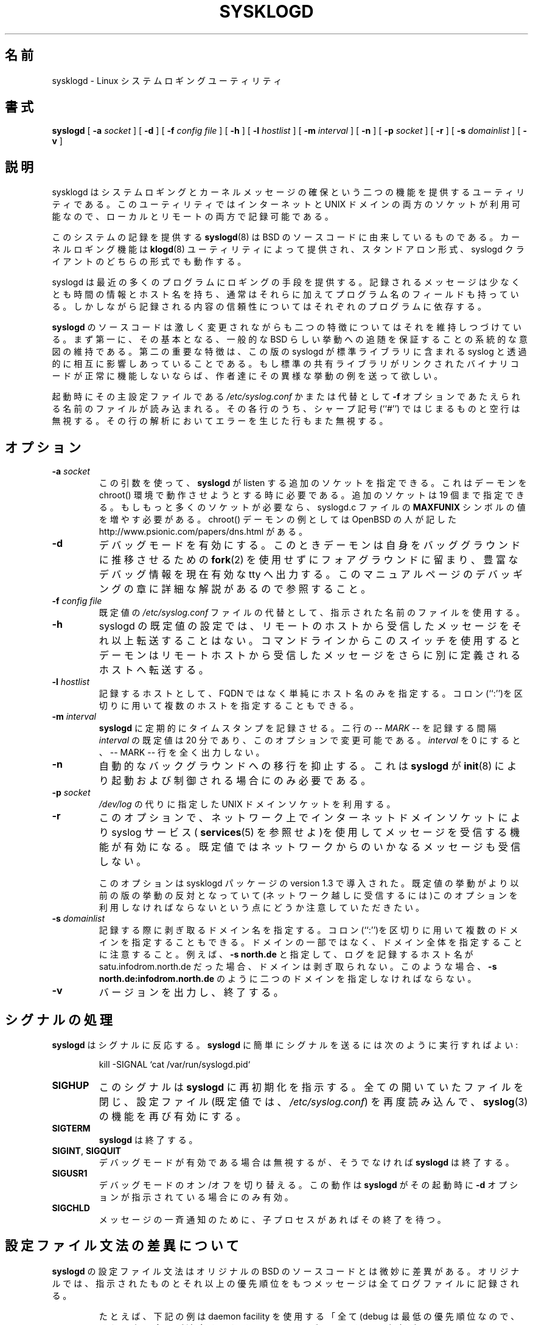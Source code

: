 .\" Copyright 1994 Dr. Greg Wettstein, Enjellic Systems Development.
.\" May be distributed under the GNU General Public License
.\" Sun Aug 30 11:35:55 MET: Martin Schulze: Updates
.\"
.\" Japanese Version Copyright (c) 1996,1998 MAEHARA Kohichi
.\"         all rights reserved.
.\" Translated Tue Feb 10 00:00:00 JST 1998
.\"         by MAEHARA Kohichi <maeharak@kw.netlaputa.ne.jp>
.\" Updated Thu Aug 10 03:59:38 JST 2000 by Kentaro Shirakata <argrath@ub32.org>
.\" Updated Wed Mar 28 14:04:30 JST 2001 by Kentaro Shirakata <argrath@ub32.org>
.\"
.TH SYSKLOGD 8 "12 October 1998" "Version 1.3" "Linux System Administration"
.SH 名前
sysklogd \- Linux システムロギングユーティリティ
.SH 書式
.B syslogd
.RB [ " \-a "
.I socket
]
.RB [ " \-d " ]
.RB [ " \-f "
.I config file
]
.RB [ " \-h " ] 
.RB [ " \-l "
.I hostlist
]
.RB [ " \-m "
.I interval
] 
.RB [ " \-n " ]
.RB [ " \-p"
.IB socket 
]
.RB [ " \-r " ]
.RB [ " \-s "
.I domainlist
]
.RB [ " \-v " ]
.LP
.SH 説明
sysklogd はシステムロギングとカーネルメッセージの確保という二つの機能
を提供するユーティリティである。
このユーティリティではインターネットと UNIX ドメインの両方のソケットが
利用可能なので、ローカルとリモートの両方で記録可能である。

.\"O System logging is provided by a version of 
.\"O .BR syslogd (8)
.\"O derived from the
.\"O stock BSD sources.  Support for kernel logging is provided by the
.\"O .BR klogd (8)
.\"O utility which allows kernel logging to be conducted in either a
.\"O standalone fashion or as a client of syslogd.
このシステムの記録を提供する
.BR syslogd (8)
は BSD のソースコードに由来しているものである。
カーネルロギング機能は
.BR klogd (8)
ユーティリティによって提供され、スタンドアロン形式、syslogd
クライアントのどちらの形式でも動作する。

syslogd は最近の多くのプログラムにロギングの手段を提供する。
記録されるメッセージは少なくとも時間の情報とホスト名を持ち、
通常はそれらに加えてプログラム名のフィールドも持っている。
しかしながら記録される内容の信頼性については
それぞれのプログラムに依存する。

.B syslogd 
のソースコードは激しく変更されながらも二つの特徴についてはそれを維持し
つづけている。まず第一に、その基本となる、一般的な BSD らしい挙動への
追随を保証することの系統的な意図の維持である。第二の重要な特徴は、この
版の syslogd が標準ライブラリに含まれる syslog と透過的に相互に影響し
あっていることである。もし標準の共有ライブラリがリンクされたバイナリコ
ードが正常に機能しないならば、作者達にその異様な挙動の例を送って欲しい。

起動時にその主設定ファイルである
.I /etc/syslog.conf
かまたは代替として
.B "\-f"
オプションであたえられる名前のファイルが読み込まれる。その各行のうち、
シャープ記号 (``#'') ではじまるものと空行は無視する。その行の解析におい
てエラーを生じた行もまた無視する。
.LP
.SH オプション
.TP
.BI "\-a " "socket"
.\"O Using this argument you can specify additional sockets from that
.\"O .B syslogd
.\"O has to listen to.  This is needed if you're going to let some daemon
.\"O run within a chroot() environment.  You can use up to 19 additional
.\"O sockets.  If your environment needs even more, you have to increase
.\"O the symbol
.\"O .B MAXFUNIX
.\"O within the syslogd.c source file.  An example for a chroot() daemon is
.\"O described by the people from OpenBSD at
.\"O http://www.psionic.com/papers/dns.html.
この引数を使って、
.B syslogd
が listen する追加のソケットを指定できる。
これはデーモンを chroot() 環境で動作させようとする時に必要である。
追加のソケットは 19 個まで指定できる。
もしもっと多くのソケットが必要なら、syslogd.c ファイルの
.B MAXFUNIX
シンボルの値を増やす必要がある。
chroot() デーモンの例としては OpenBSD の人が記した
http://www.psionic.com/papers/dns.html
がある。
.TP
.B "\-d"
デバッグモードを有効にする。このときデーモンは自身をバッググラウ
ンドに推移させるための
.BR fork (2)
を使用せずにフォアグラウンドに留まり、豊富なデバッグ情報を現在有効な 
tty へ出力する。このマニュアルページのデバッギングの章に詳細な解説があ
るので参照すること。
.TP
.BI "\-f " "config file"
既定値の
.I /etc/syslog.conf 
ファイルの代替として、指示された名前のファイルを使用する。
.TP
.B "\-h "
syslogd の既定値の設定では、リモートのホストから受信したメッセージをそ
れ以上転送することはない。コマンドラインからこのスイッチを使用するとデ
ーモンはリモートホストから受信したメッセージをさらに別に定義されるホス
トへ転送する。
.TP
.BI "\-l " "hostlist"
記録するホストとして、FQDN ではなく単純にホスト名のみを指定する。
コロン(``:'')を区切りに用いて複数のホストを指定することもできる。
.TP
.BI "\-m " "interval"
.\"O The
.\"O .B syslogd
.\"O logs a mark timestamp regularly. The default
.\"O .I interval
.\"O between two \fI-- MARK --\fR lines is 20 minutes.  This can be changed
.\"O with this option.  Setting the
.\"O .I interval
.\"O to zero turns it off entirely.
.B syslogd
に定期的にタイムスタンプを記録させる。
二行の \fI-- MARK --\fR を記録する間隔
.I interval
の既定値は 20 分であり、このオプションで変更可能である。
.I interval
を 0 にすると、-- MARK -- 行を全く出力しない。
.TP
.B "\-n"
自動的なバックグラウンドへの移行を抑止する。これは 
.B syslogd 
が 
.BR init (8)
により起動および制御される場合にのみ必要である。
.TP
.BI "\-p " "socket"
.I /dev/log 
の代りに指定した UNIX ドメインソケットを利用する。
.TP
.B "\-r"
このオプションで、ネットワーク上でインターネットドメインソケットにより
syslog サービス(
.BR services (5) 
を参照せよ)を使用してメッセージを受信する機能が有効になる。既定
値ではネットワークからのいかなるメッセージも受信しない。

このオプションは sysklogd パッケージの version 1.3 で導入された。既定
値の挙動がより以前の版の挙動の反対となっていて(ネットワーク越しに受信
するには)このオプションを利用しなければならないという点にどうか注意し
ていただきたい。
.TP
.BI "\-s " "domainlist"
.\"O Specify a domainname that should be stripped off before
.\"O logging.  Multiple domains may be specified using the colon (``:'')
.\"O separator.
記録する際に剥ぎ取るドメイン名を指定する。
コロン(``:'')を区切りに用いて複数のドメインを指定することもできる。
.\"O Please be advised that no sub-domains may be specified but only entire
.\"O domains.  For example if
.\"O .B "\-s north.de"
.\"O is specified and the host logging resolves to satu.infodrom.north.de
.\"O no domain would be cut, you will have to specify two domains like:
.\"O .BR "\-s north.de:infodrom.north.de" .
ドメインの一部ではなく、ドメイン全体を指定することに注意すること。
例えば、
.B "\-s north.de"
と指定して、ログを記録するホスト名が satu.infodrom.north.de だった場合、
ドメインは剥ぎ取られない。このような場合、
.B "\-s north.de:infodrom.north.de"
のように二つのドメインを指定しなければならない。
.TP
.B "\-v"
バージョンを出力し、終了する。
.LP
.SH シグナルの処理
.B syslogd 
はシグナルに反応する。
.B syslogd 
に簡単にシグナルを送るには次のように実行すればよい:
.IP
.nf
kill -SIGNAL `cat /var/run/syslogd.pid`
.fi
.PP
.TP
.B SIGHUP
このシグナルは 
.B syslogd
に再初期化を指示する。全ての開いていたファイルを閉じ、設定ファイル(既
定値では、
.IR /etc/syslog.conf ")"
を再度読み込んで、
.BR syslog (3)
の機能を再び有効にする。
.TP
.B SIGTERM
.B syslogd
は終了する。
.TP
.BR SIGINT ", " SIGQUIT
デバッグモードが有効である場合は無視するが、そうでなければ
.B syslogd 
は終了する。
.TP
.B SIGUSR1
デバッグモードのオン/オフを切り替える。この動作は
.B syslogd
がその起動時に
.B "\-d"
オプションが指示されている場合にのみ有効。
.TP
.B SIGCHLD
メッセージの一斉通知のために、子プロセスがあればその終了を待つ。
.LP
.SH 設定ファイル文法の差異について
.B syslogd
の設定ファイル文法はオリジナルの BSD のソースコードとは微妙に差異があ
る。オリジナルでは、指示されたものとそれ以上の優先順位をもつメッセージ
は全てログファイルに記録される。
.IP
たとえば、下記の例は daemon facility を使用する「全て (debug は最低の
優先順位なので、それ以上の全てが適合するわけである)」のデーモンからの
出力が
.I /usr/adm/daemons
に記録される:
.IP
.nf
	# syslog.conf のサンプル
	daemon.debug			/usr/adm/daemons
.fi
.PP
新しい仕組みのもとでもこの記述は全く同じ動作をもたらす。
アスタリスク(\fB*\fR)、イコール記号(\fB=\fR)、エクスクラ
メーションマーク(\fB!\fR)、マイナス記号(\fB-\fR)の四つの新たな記述子が
追加された相異点である。

\fB*\fR を指定すると、指示した facility に関するの全てのメッ
セージを一つに集めることができる。この動作は特定の priority レベルに対
するデバッグに支障がでるかもしれない点に注意すること。このアスタリスク
記法はより直観的なものであることがわかるだろう。

\fB=\fR ワイルドカードは記録を指示された priority のもののみに限定する。
たとえば特定のロギングについて、デバッグメッセージのみを集めることが可
能となる。
.IP
下記の
.I syslog.conf
の記述例はすべての debug メッセージを
.I /usr/adm/debug
に記録する。
.IP
.nf
	# syslog.conf のサンプル
	*.=debug			/usr/adm/debug
.fi
.PP
.\" The \fB!\fR as the first character of a priority inverts the above
.\" mentioned interpretation.
.\" priority の最初の文字としての ! は上記の解釈を逆転する。
priority の先頭に付く \fB!\fR は、上記の priority、記述子の解釈を
反転する(訳注：すなわち、!info なら info 未満の priority を表す)。
.IP
以下の例では、priority が info であるものを除くすべての mail facility 
のメッセージが
.I /usr/adm/mail
ファイルに記録される。そして news.info(これは含む) から news.crit(こち
らは含まれない)までのすべてのメッセージが
.I /usr/adm/news
ファイルに記録される。
.IP
.nf
	# syslog.conf のサンプル
	mail.*;mail.!=info		/usr/adm/mail
	news.info;news.!crit	/usr/adm/news
.fi
.PP
除外する指示子はもっと直観的にも利用できる。上述の例はもっと簡単にでき
る。たとえば…
.nf
	mail.none
.fi
であるとか
.nf
	mail.!*
.fi
であるとか
.nf
	mail.!debug
.fi

と記述すると mail facility によるすべてのメッセージが除外される。もっ
と楽しむ余地もあるよね :-)

\fB-\fR をファイル名に接頭すると書き込み時のファイルシステムバッファの
フラッシュ動作を抑制することができる。

純粋な BSD 的挙動からは多少順応した結果なのかもしれないが、
使う立場からすれば、BSD 的挙動よりもよりいくらかでも柔軟であることがわ
かるだろう。これらの変更は標準的な
.BR syslog.conf (5)
ファイルにはなんら影響を及ぼしていない点に注意せよ。拡張機能を利用する
には明示的に設定ファイルを調整する必要がある。


.LP
.SH リモートロギングサポート
syslogd の機能にネットワークへのサポートを提供する変更点がいくつかある。
ネットワークサポートとは、syslogd が稼働しているあるホストでのメッセー
ジを別の syslogd が稼働しているホストへ転送し、そこで実際にディスクの
ファイルに記録するようにできる、ということである。

この機能を有効にするにはコマンドラインで
.B "\-r"
オプションを指定する。
.B syslogd
の既定の動作はネットワークを関知しない。

syslogd はローカルに生成されるメッセージについて UNIX ドメインソケット
を監視する方法を用いる。この方法が syslogd に標準 C ライブラリに含まれ
る syslog との協調動作を可能にしている。同時に syslogd は他のホストか
ら送信されるメッセージのために標準の syslog ポートを監視している。正し
い動作のためには
.BR services (5)
ファイル (普通
.I /etc
にある)に次のエントリが必要である:
.IP
.nf
	syslog          514/udp
.fi
.PP
もしこのエントリがなければ、UDP ポートが開設できないために
.B syslogd 
はリモートのメッセージを受信することも他へ送信することもできない。この
場合、
.B syslogd 
は即座に終了する代りにエラーメッセージを出力する。

メッセージを送信するべきホスト名に @ を接頭して
.I syslog.conf
ファイルの通常のファイル名のかわりに記述することで、他のホストへメッセ
ージを送信することができる。

.IP
たとえば「すべて」のメッセージをリモートのホストへ送信するには、
.I syslog.conf
に次のように記述する:
.IP
.nf
	# メッセージをすべてリモートのホストへ
	# 送信するための syslogd 設定ファイルの例
	*.*			@hostname
.fi

すべての \fBカーネル\fP メッセージをリモートのホストに送信するには
(syslog.conf に)次のように記述する:
.IP
.nf
	# カーネルメッセージをリモートのホストへ
	# 送信する設定ファイルの例
	kern.*		@hostname
.fi
.PP

起動時にネームサーバ(通常、syslogd よりも後から起動する)が応答しないた
めにリモートのホストネームが名前解決できなくても問題はない。
.B syslogd 
はホスト名の問い合わせを 10 回繰り返し、そののちにエラーメッセージ出す。
あるいはこの問題を回避するために、
.IR /etc/hosts
ファイルに当のホスト名を記述しておくという方法もある。

普通の 
.B syslogd
では、リモートホストが実は自分自身であった場合
(または、より複雑な三角関係とか、そんなの) syslog-loop が発生する。
たとえば作者のドメイン(Infodrom Oldenburg)でもたった一つのメッセージが
われわれのディスクをあふれかえさせるという事故が起きたことがある :-(

これをさけるべく、リモートホストから(または自分自身)から発信されたメッ
セージはそれ以上転送されない。これでもまだ問題があるような状況があるの
なら作者(Joey) まで連絡してほしい。

もしリモートのホストが
.B syslogd
が稼働しているホストと同じドメインに属しているのであれば、FQDN ではな
くて単純にホスト名のみが記録される。

ローカルネットワークにおいて、重要な情報のすべてを一台のコンピュータに
集めるための中央ロギングサーバを提供することができる。もしネットワーク
が複数のドメインからなっているような場合には、単純なホスト名ではなくて 
FQDN で記録されるが、それが嫌な場合は、
.B \-s
でそのサーバで strip-domain 機能を使えばよい。これで
.B syslogd
はサーバが属するドメイン以外であっても剥ぎ取って単純にホスト名のみを記
録する。

.B \-l 
オプションを使用するとローカルのコンピュータとしてのホスト名を定義でき
る可能性が生じる。この場合でもやはり FQDN ではなくて単純なホスト名だけ
を記録する。

.\"O The UDP socket used to forward messages to remote hosts or to receive
.\"O messages from them is only opened when it is needed.  In releases
.\"O prior to 1.3-23 it was opened every time but not opened for reading or
.\"O forwarding respectively.
リモートホストへメッセージを転送したり、リモートホストからメッセージを
受け取るために用いられる UDP ソケットは、
それが必要な時にだけオープンされる。
1.3-23 より前のリリースでは UDP ソケットは毎回オープンされていたが、
読み込み用あるいは転送用という形ではなかった。

.SH 名前付きパイプ(FIFO)への出力
この版の syslogd は複数の名前付きパイプ(FIFO) へのログ出力も可能である。
記録するメッセージをFIFO あるいは名前付きパイプで記録するには、ファイ
ル名の前にパイプ記号(``|'')を付ける。これはデバッグに役に立つ。使用す
る FIFO は syslogd の起動に先立って mkfifo コマンドで作成しておかなけ
ればならない点に注意すること。
.IP
下記はカーネルのデバッグメッセージを FIFO で記録する為の設定例である。
.IP
.nf
	# 名前付きパイプとしての /usr/adm/debug へ
	# カーネルのデバッグメッセージを記録するための
	# 基本的な設定例
	kern.=debug			|/usr/adm/debug
.fi
.LP
.SH インストール関連
この版の syslogd をインストールする場合において、重要な考察を要す
る点が多分一つだけある。この版の syslogd は syslog ファンクションによ
るメッセージのフォーマットが適切なものであることを前提としている。共有
ライブラリにより提供される syslog ファンクションの動作内容は、
libc.so.4.[2-4].n の範囲のなかだけでもどこかしら変更されている。なかで
も明らかな変更は 
.I /dev/log
ソケットへ出力される際にメッセージが NUL-terminate (\\0 で終端される
こと) されるようになった
ことである。よって、この版の syslogd はメッセージが \\0 で終端されてい
ることに依存することとなった。

この問題は、概して、システム上で古いスタティックにリンクされたバイナリ
コードを動作させるときにあらわになる。古い syslog ファンクションを用い
るバイナリコードは、メッセージ中の最初の文字が削除されたメッセージを記
録し、空行を(複数)作ってしまう。この問題を修正するには、新しい版の共有
ライブラリを用いてリンクしなおすしかない。

.BR syslogd "(8) と " klogd (8)
の両方とも
.BR init (8)
を用いる起動でも rc.* の中で起動でもどちらでも可能である。もし、init 
を用いる場合は \fI\-n\fR オプションを必ず設定すること、さもなくばたく
さんの syslog デーモンが起動してしまう。これは
.BR init (8)
がプロセス ID に依存しているためである。
.LP
.SH セキュリティ上の注意
syslogd デーモンは使用不能攻撃の抜け道として利用されてしまう潜在的な可
能性を持っている。Jon Morrison (jmorrison@rflab.ee.ubc.ca) がこの可能
性を警告した。ごろつきのプログラマ(達)が、 syslog メッセージを 
syslogd デーモンに殺到させて、その結果、ログファイルで全ての利用可能な
ファイルシステムを埋め尽すことが簡単にできるようになっていた。インター
ネットドメインソケットを用いるロギングを有効にすることはローカルのコ
ンピュータの上のプログラムや、他の誰かによる外部からの危険にシステムを
さらすことになりうる。

コンピュータを守るための手段がいくつかある:
.IP 1.
514/UDP ソケットにアクセスすることができるホストやネットワークを制限す
るファイアウォールをカーネルに実装する。
.IP 2.
ログの出力先をもしそれが破壊されてもコンピュータを損なうことはないよう
な独立しているかまたはルート (/) ではないファイルシステムにする。
.IP 3.
ext2 ファイルシステムはそのうちの特定の割合を root だけが使用可能とす
る制限を設定することができる。\fB注意\fP この方法は syslogd を root で
はないプロセスで実行する必要がある。\fBさらに注意\fP この方法は 
syslogd が 514/UDP ソケットと接続できなくなるので、リモートロギングが
不可能となる。
.IP 4.
ローカルのコンピュータへの危険を制限するためにインターネットドメインソ
ケットを無効にする。
.IP 5.
ステップ 4 を用いてもなお問題が残っていて、それが 3.5 フィート(だいた
い 1 メートル)の吸出し棒(注)を持ったごろつきのプログラム/デーモンどこ
ろのさわぎではないようであれば、 問題を起しているユーザとおしゃべりし
てみるしかないね。

注:吸出し棒とは \(em 3/4、7/8、1 インチ の鋼鉄の棒で両端に吸い口が付
いている。もともとは西ノースダコタの油田などで使われた油井から油を`吸
い出す'ポンプで使われているもののことである。それが転じて牧場で牛に餌
をあたえるため、また時には反抗的だったり喧嘩腰だったりする牛を追うため
に使われている棒を差す。

.LP
.SH デバッギング
.B "\-d"
オプションを用いてデバッグモードを有効にすると
.B syslogd
はとてつもなく饒舌になって、いまなにがおこっているかを標準出力に出力す
る。設定ファイルが再度読み込み込まれ解釈され直すときはいつでもテーブル
化された内部データ構造が出力される。このテーブルは四つのフィールドから
成っている:
.TP
.I number
このフィールドは 0 から始まるシリアル番号である。
この番号は内部データ構造上(すなわち配列)での位置をあらわす。
もし番号がないときは、
.I /etc/syslog.conf
の対応する行にエラーがある。
.TP
.I pattern
このフィールドは巧妙で正確に内部構造を表現している。各列は facility(
.BR syslog (3)
を参照)を表わす。
以前使用されていたいくつかの facility もまだ残っているが、使用されてい
るものだけがある。
列の各フィールドは priority(
.BR syslog (3)
を参照)をあらわす。
.TP
.I action
このフィールドには(facility/priority の)パターンに一致するメッセージを
受信したときの action の詳細が記述される。
全ての action については
.BR syslog.conf (5)
マニュアルページを参照すること。
.TP
.I arguments
このフィールドは action の最後のフィールドによる付加的な引数を示す。
ファイルロギングではログファイルとするファイル名;
ユーザロギングでは(ログ出力を通知する)ユーザの一覧;
リモートロギングではログを配信するコンピュータのホスト名;
コンソールロギングでは使用されるコンソール;
ttyロギングでは指定された tty;
一斉通知の場合は付加引数はなし。

.SH ファイル
.PD 0
.TP
.I /etc/syslog.conf
.B syslogd
の設定ファイル。
正確な情報は
.BR syslog.conf (5)
を見ること。
.TP
.I /dev/log
ローカル syslog メッセージを読み出す UNIX ドメインソケット。
.TP
.I /var/run/syslogd.pid
.B syslogd
のプロセス ID を保持するファイル。
.PD
.SH バグ
ある行にエラーがあると全てのルールを無視してしまう。

.B syslogd 
はその処理過程のどの時点においてもログファイルのファイルモードを変更し
ない。もしファイルが誰でも読み書きできるように作成されていても、である。
もしこのことによる問題を回避したいのであれば作成時に管理者のみがあつか
えるように変更する必要がある。

これは、
.B smail 
3.x の配布に含まれる
.BR savelog (8)
によるログファイルのローテーションと連携して都合がよい。auth.* メッセ
ージはパスワードが含まれていることがあり、それが誰にでも読めるというこ
とは重大なセキュリティホールになるという点を忘れないように。
.LP
.SH 関連項目
.BR syslog.conf (5),
.BR klogd (8),
.BR logger (1),
.BR syslog (2),
.BR syslog (3),
.BR services (5),
.BR savelog (8)
.LP
.SH 協力
.B syslogd
は BSD のソースコードに由来していて、Greg Wettstein
(greg@wind.enjellic.com) が Linux に移植し、Martin Schulze (joey@linux.de) 
が幾つかのバグの修正と新しい機能追加を実装した。
.B klogd
のオリジナルは Steve Lord (lord@crya.com)によって書かれ、Greg
Wettstein が多くの改善を施した。
.PD 0
.TP
Dr. Greg Wettstein
.TP
Enjellic Systems Development
.TP
Oncology Research Division Computing Facility
.TP
Roger Maris Cancer Center
.TP
Fargo, ND
.TP
greg@wind.enjellic.com

.TP
Stephen Tweedie
.TP
Department of Computer Science
.TP
Edinburgh University, Scotland
.TP
sct@dcs.ed.ac.uk

.TP
Juha Virtanen
.TP
jiivee@hut.fi

.TP
Shane Alderton
.TP
shane@ion.apana.org.au

.TP
Martin Schulze
.TP
Infodrom Oldenburg
.TP
joey@linux.de
.PD
.zZ
